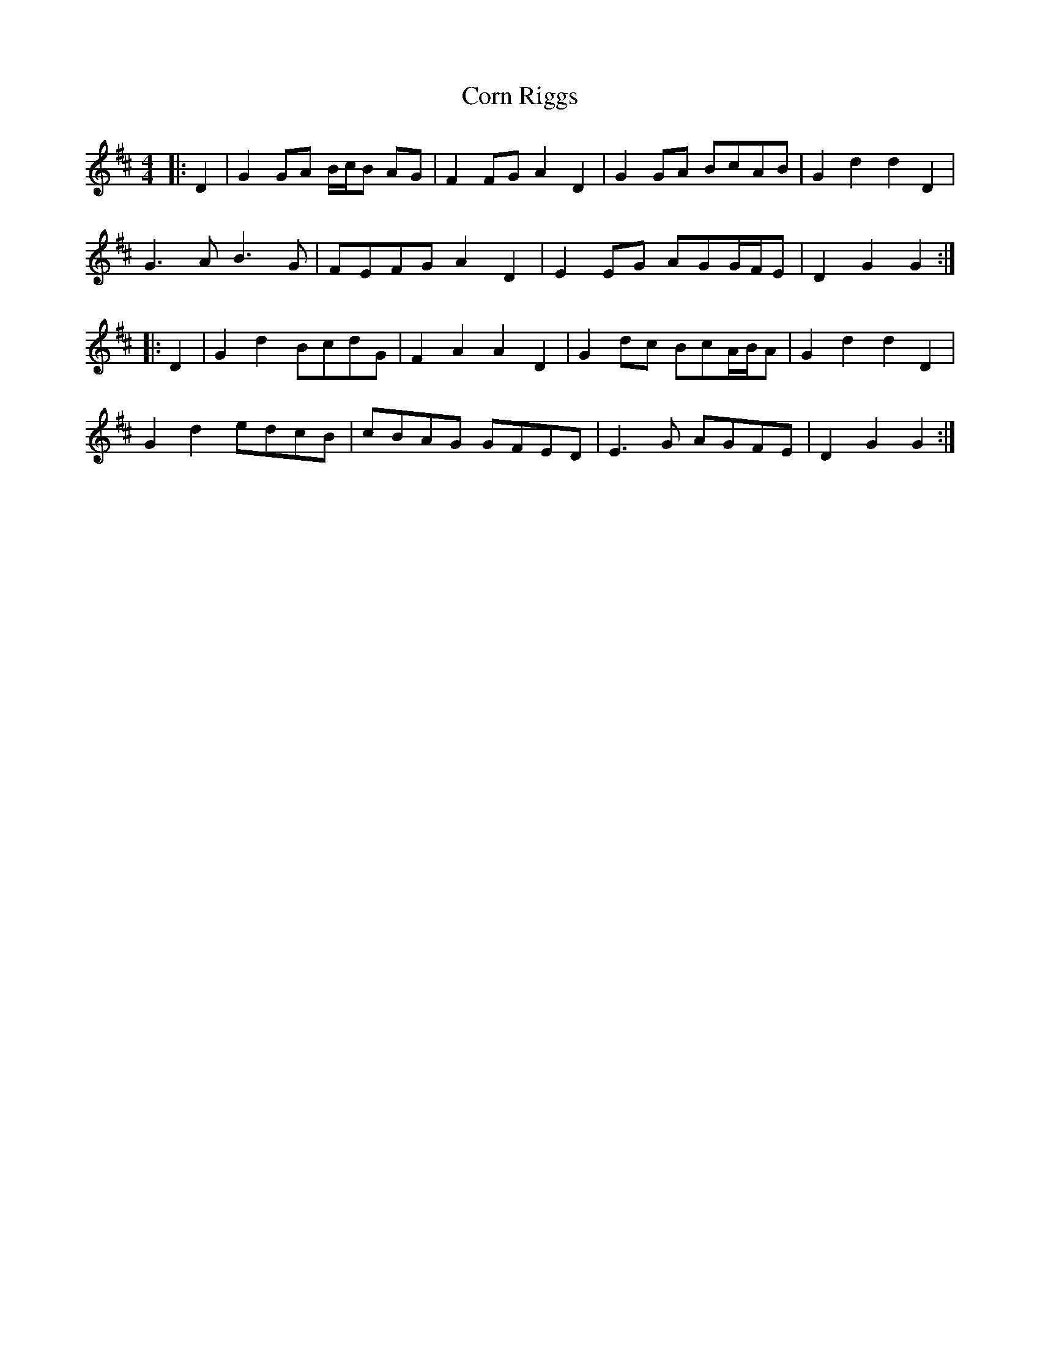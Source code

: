 X: 8273
T: Corn Riggs
R: barndance
M: 4/4
K: Dmajor
|:D2|G2 GA B/c/B AG|F2 FG A2 D2|G2 GA BcAB|G2 d2 d2 D2|
G3 A B3 G|FEFG A2 D2|E2 EG AGG/F/E|D2 G2 G2:|
|:D2|G2 d2 BcdG|F2 A2 A2 D2|G2 dc BcA/B/A|G2 d2 d2 D2|
G2 d2 edcB|cBAG GFED|E3 G AGFE|D2 G2 G2:|

